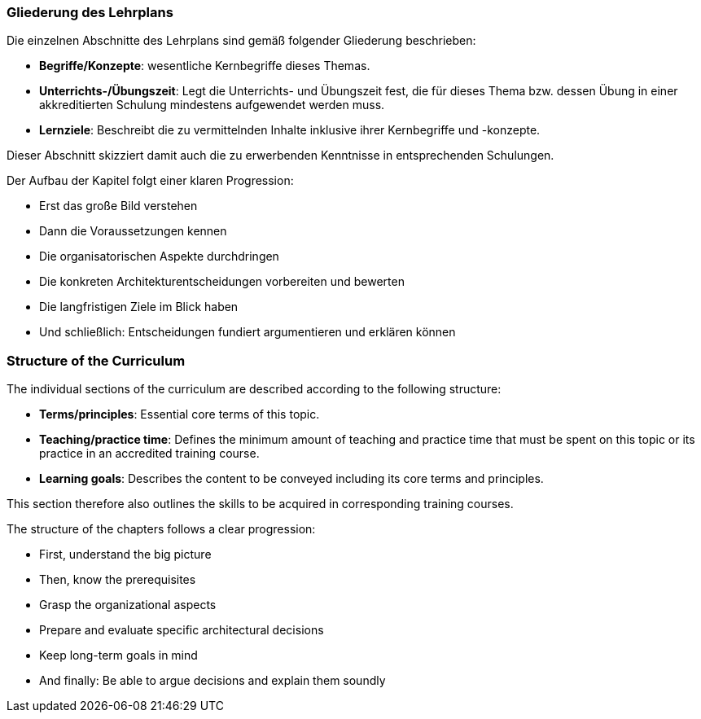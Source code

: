 // tag::DE[]
=== Gliederung des Lehrplans

Die einzelnen Abschnitte des Lehrplans sind gemäß folgender Gliederung beschrieben:

- **Begriffe/Konzepte**: wesentliche Kernbegriffe dieses Themas.
- **Unterrichts-/Übungszeit**: Legt die Unterrichts- und Übungszeit fest, die für dieses Thema bzw. dessen Übung in einer akkreditierten Schulung mindestens aufgewendet werden muss.
- **Lernziele**: Beschreibt die zu vermittelnden Inhalte inklusive ihrer Kernbegriffe und -konzepte.

Dieser Abschnitt skizziert damit auch die zu erwerbenden Kenntnisse in entsprechenden Schulungen.

.Der Aufbau der Kapitel folgt einer klaren Progression:

- Erst das große Bild verstehen
- Dann die Voraussetzungen kennen
- Die organisatorischen Aspekte durchdringen
- Die konkreten Architekturentscheidungen vorbereiten und bewerten
- Die langfristigen Ziele im Blick haben
- Und schließlich: Entscheidungen fundiert argumentieren und erklären können

// end::DE[]

// tag::EN[]
=== Structure of the Curriculum

The individual sections of the curriculum are described according to the following structure:

- **Terms/principles**: Essential core terms of this topic.
- **Teaching/practice time**: Defines the minimum amount of teaching and practice time that must be spent on this topic or its practice in an accredited training course.
- **Learning goals**: Describes the content to be conveyed including its core terms and principles.

This section therefore also outlines the skills to be acquired in corresponding training courses.

.The structure of the chapters follows a clear progression:

- First, understand the big picture
- Then, know the prerequisites
- Grasp the organizational aspects
- Prepare and evaluate specific architectural decisions
- Keep long-term goals in mind
- And finally: Be able to argue decisions and explain them soundly
// end::EN[]


